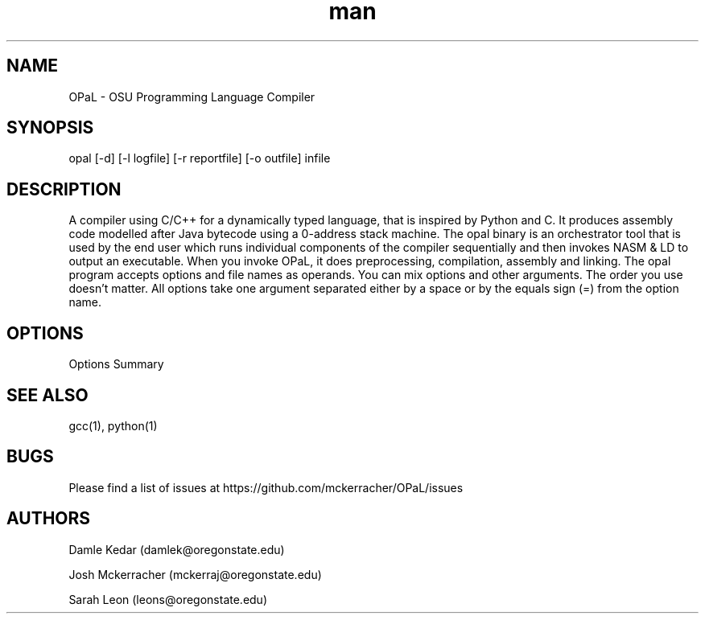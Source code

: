 .\" Manpage for opal.
.TH man 1 "18 May 2021" "1.0" "OPaL"

.SH NAME
OPaL \- OSU Programming Language Compiler
 
.SH SYNOPSIS
opal [-d] [-l logfile] [-r reportfile] [-o outfile] infile

.SH DESCRIPTION
A compiler using C/C++ for a dynamically typed language, that is inspired by 
Python and C. It produces assembly code modelled after Java bytecode using a 
0-address stack machine. The opal binary is an orchestrator tool that is used 
by the end user which runs individual components of the compiler sequentially 
and then invokes NASM & LD to output an executable.
When you invoke OPaL, it  does preprocessing, compilation, assembly and linking.
The opal program accepts options and file names as operands.
You can mix options and other arguments. The order you use doesn't matter.
All options take one argument separated either by a space or by the equals sign 
(=) from the option name.

.SH OPTIONS
Options Summary

.SH SEE ALSO
gcc(1), python(1)

.SH BUGS
Please find a list of issues at https://github.com/mckerracher/OPaL/issues

.SH AUTHORS
Damle Kedar (damlek@oregonstate.edu)

Josh Mckerracher (mckerraj@oregonstate.edu)

Sarah Leon (leons@oregonstate.edu)